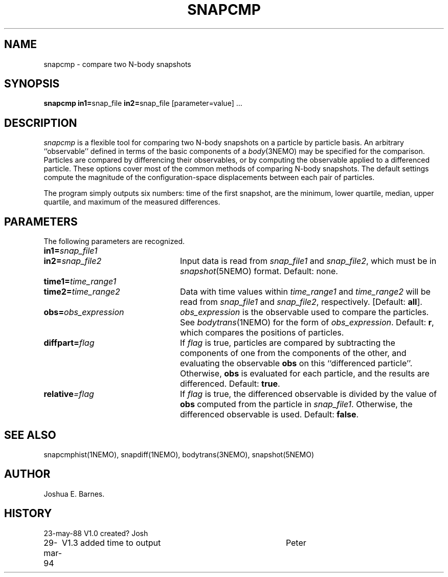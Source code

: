 .TH SNAPCMP 1NEMO "
.SH NAME
snapcmp \- compare two N-body snapshots
.SH SYNOPSIS
\fBsnapcmp in1=\fPsnap_file \fBin2=\fPsnap_file [parameter=value] .\|.\|.
.SH DESCRIPTION
\fIsnapcmp\fP is a flexible tool for comparing two N-body snapshots on
a particle by particle basis.  An arbitrary ``observable'' defined in
terms of the basic components of a \fIbody\fP(3NEMO) may be specified
for the comparison.  Particles are compared by differencing their
observables, or by computing the observable applied to a differenced
particle.  These options cover most of the common methods of comparing
N-body snapshots.  The default settings compute the magnitude of the
configuration-space displacements between each pair of particles.  
.PP
The program simply outputs six numbers: time of the first snapshot,
are the minimum, lower quartile, median, upper quartile, and 
maximum of the measured differences.
.SH PARAMETERS
The following parameters are recognized.
.TP 24
\fBin1=\fP\fIsnap_file1\fP
.TP
\fBin2=\fP\fIsnap_file2\fP
Input data is read from \fIsnap_file1\fP and \fIsnap_file2\fP, which
must be in \fIsnapshot\fP(5NEMO) format.  Default: none.
.TP
\fBtime1=\fP\fItime_range1\fP
.TP
\fBtime2=\fP\fItime_range2\fP
Data with time values within \fItime_range1\fP and \fItime_range2\fP
will be read from \fIsnap_file1\fP and \fIsnap_file2\fP, respectively.
[Default: \fBall\fP].
.TP
\fBobs=\fP\fIobs_expression\fP
\fIobs_expression\fP is the observable used to compare the particles.
See \fIbodytrans\fP(1NEMO) for the form of \fIobs_expression\fP.
Default: \fBr\fP, which compares the positions of particles.
.TP
\fBdiffpart=\fP\fIflag\fP
If \fIflag\fP is true, particles are compared by subtracting the
components of one from the components of the other, and evaluating the
observable \fBobs\fP on this ``differenced particle''. Otherwise,
\fBobs\fP is evaluated for each particle, and the results are
differenced.  Default: \fBtrue\fP.
.TP
\fBrelative\fP\fI=flag\fP
If \fIflag\fP is true, the differenced observable is divided by the
value of \fBobs\fP computed from the particle in \fIsnap_file1\fP.
Otherwise, the differenced observable is used.  Default: \fBfalse\fP.
.SH SEE ALSO
snapcmphist(1NEMO), snapdiff(1NEMO), bodytrans(3NEMO), snapshot(5NEMO)
.SH AUTHOR
Joshua E. Barnes.
.SH HISTORY
.nf
.ta +1i +4i
23-may-88	V1.0 created?	Josh
29-mar-94	V1.3 added time to output	Peter
.fi

